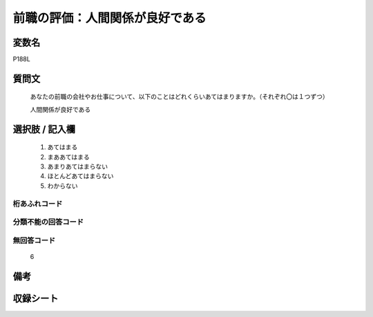 .. title:: P188L
.. rst-cllass:: item
====================================================================================================
前職の評価：人間関係が良好である
====================================================================================================

.. rst-class:: varname
変数名
==================

P188L

.. rst-class:: question
質問文
==================


   あなたの前職の会社やお仕事について、以下のことはどれくらいあてはまりますか。（それぞれ〇は１つずつ）


   人間関係が良好である



.. rst-class:: answer
選択肢 / 記入欄
======================

  
     1. あてはまる
  
     2. まああてはまる
  
     3. あまりあてはまらない
  
     4. ほとんどあてはまらない
  
     5. わからない
  



.. rst-class:: overflow
桁あふれコード
-------------------------------
  


.. rst-class:: not_available
分類不能の回答コード
-------------------------------------
  


.. rst-class:: not_available
無回答コード
-------------------------------------
  6


.. rst-class:: bikou
備考
==================



.. rst-class:: include_sheet
収録シート
=======================================
.. hlist::
   :columns: 3
   
   
   * p21e_1
   
   


.. index:: P188L